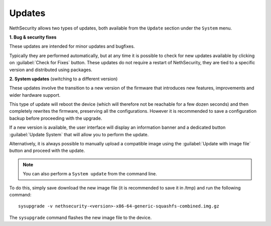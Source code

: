 .. _updates-section:

=======
Updates
=======

NethSecurity allows two types of updates, both available from the ``Update`` section under the ``System`` menu.

**1. Bug & security fixes**

These updates are intended for minor updates and bugfixes.

Typically they are performed automatically, but at any time it is possible to check for new updates available by clicking on :guilabel:`Check for Fixes` button.
These updates do not require a restart of NethSecurity, they are tied to a specific version and distributed using packages.

**2. System updates** (switching to a different version)

These updates involve the transition to a new version of the firmware that introduces new features, improvements and wider hardware support.

This type of update will reboot the device (which will therefore not be reachable for a few dozen seconds) and then completely rewrites the firmware, preserving all the configurations.
However it is recommended to save a configuration backup before proceeding with the upgrade.

If a new version is available, the user interface will display an information banner and a dedicated button :guilabel:`Update System` that will allow you to perform the update.

Alternatively, it is always possible to manually upload a compatible image using the :guilabel:`Update with image file` button and proceed with the update.

.. note:: You can also perform a ``System update`` from the command line.

To do this, simply save download the new image file (it is recommended to save it in /tmp) and run the following command: ::

  sysupgrade -v nethsecurity-<version>-x86-64-generic-squashfs-combined.img.gz

The ``sysupgrade`` command flashes the new image file to the device.
